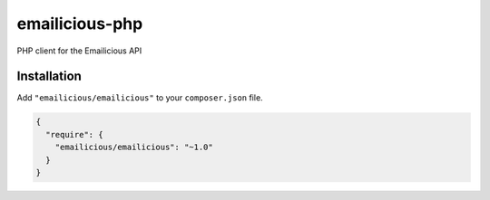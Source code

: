 emailicious-php
===============

.. image:: https://travis-ci.org/emailicious/emailicious-php.svg?branch=master
    :target: https://travis-ci.org/emailicious/emailicious-php
    :alt: Build Status

.. image:: https://coveralls.io/repos/emailicious/emailicious-php/badge.svg?branch=master
    :target: https://coveralls.io/r/emailicious/emailicious-php?branch=master
    :alt: Coverage Status

PHP client for the Emailicious API

Installation
------------

Add ``"emailicious/emailicious"`` to your ``composer.json`` file.


.. code:: json

    {
      "require": {
        "emailicious/emailicious": "~1.0"
      }
    }
